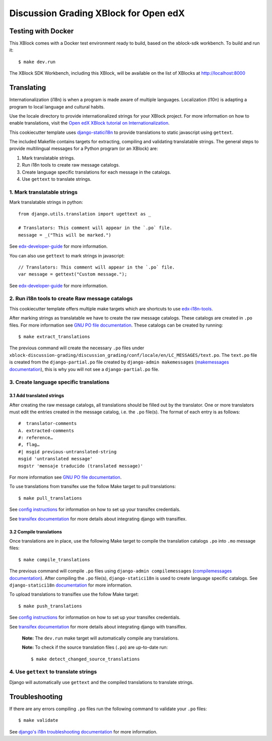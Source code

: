 Discussion Grading XBlock for Open edX
######################################

Testing with Docker
********************

This XBlock comes with a Docker test environment ready to build, based on the xblock-sdk workbench. To build and run it::

    $ make dev.run

The XBlock SDK Workbench, including this XBlock, will be available on the list of XBlocks at http://localhost:8000

Translating
*************

Internationalization (i18n) is when a program is made aware of multiple languages.
Localization (l10n) is adapting a program to local language and cultural habits.

Use the locale directory to provide internationalized strings for your XBlock project.
For more information on how to enable translations, visit the
`Open edX XBlock tutorial on Internationalization <https://edx.readthedocs.org/projects/xblock-tutorial/en/latest/edx_platform/edx_lms.html>`_.

This cookiecutter template uses `django-statici18n <https://django-statici18n.readthedocs.io/en/latest/>`_
to provide translations to static javascript using ``gettext``.

The included Makefile contains targets for extracting, compiling and validating translatable strings.
The general steps to provide multilingual messages for a Python program (or an XBlock) are:

1. Mark translatable strings.
2. Run i18n tools to create raw message catalogs.
3. Create language specific translations for each message in the catalogs.
4. Use ``gettext`` to translate strings.

1. Mark translatable strings
=============================

Mark translatable strings in python::


    from django.utils.translation import ugettext as _

    # Translators: This comment will appear in the `.po` file.
    message = _("This will be marked.")

See `edx-developer-guide <https://edx.readthedocs.io/projects/edx-developer-guide/en/latest/internationalization/i18n.html#python-source-code>`__
for more information.

You can also use ``gettext`` to mark strings in javascript::


    // Translators: This comment will appear in the `.po` file.
    var message = gettext("Custom message.");

See `edx-developer-guide <https://edx.readthedocs.io/projects/edx-developer-guide/en/latest/internationalization/i18n.html#javascript-files>`__
for more information.

2. Run i18n tools to create Raw message catalogs
=================================================

This cookiecutter template offers multiple make targets which are shortcuts to
use `edx-i18n-tools <https://github.com/openedx/i18n-tools>`_.

After marking strings as translatable we have to create the raw message catalogs.
These catalogs are created in ``.po`` files. For more information see
`GNU PO file documentation <https://www.gnu.org/software/gettext/manual/html_node/PO-Files.html>`_.
These catalogs can be created by running::


    $ make extract_translations

The previous command will create the necessary ``.po`` files under
``xblock-discussion-grading/discussion_grading/conf/locale/en/LC_MESSAGES/text.po``.
The ``text.po`` file is created from the ``django-partial.po`` file created by
``django-admin makemessages`` (`makemessages documentation <https://docs.djangoproject.com/en/3.2/topics/i18n/translation/#message-files>`_),
this is why you will not see a ``django-partial.po`` file.

3. Create language specific translations
==============================================

3.1 Add translated strings
---------------------------

After creating the raw message catalogs, all translations should be filled out by the translator.
One or more translators must edit the entries created in the message catalog, i.e. the ``.po`` file(s).
The format of each entry is as follows::

    #  translator-comments
    A. extracted-comments
    #: reference…
    #, flag…
    #| msgid previous-untranslated-string
    msgid 'untranslated message'
    msgstr 'mensaje traducido (translated message)'

For more information see
`GNU PO file documentation <https://www.gnu.org/software/gettext/manual/html_node/PO-Files.html>`_.

To use translations from transifex use the follow Make target to pull translations::

    $ make pull_translations

See `config instructions <https://github.com/openedx/i18n-tools#transifex-commands>`_ for information on how to set up your
transifex credentials.

See `transifex documentation <https://docs.transifex.com/integrations/django>`_ for more details about integrating
django with transiflex.

3.2 Compile translations
-------------------------

Once translations are in place, use the following Make target to compile the translation catalogs ``.po`` into
``.mo`` message files::

    $ make compile_translations

The previous command will compile ``.po`` files using
``django-admin compilemessages`` (`compilemessages documentation <https://docs.djangoproject.com/en/3.2/topics/i18n/translation/#compiling-message-files>`_).
After compiling the ``.po`` file(s), ``django-statici18n`` is used to create language specific catalogs. See
``django-statici18n`` `documentation <https://django-statici18n.readthedocs.io/en/latest/>`_ for more information.

To upload translations to transiflex use the follow Make target::

    $ make push_translations

See `config instructions <https://github.com/openedx/i18n-tools#transifex-commands>`_ for information on how to set up your
transifex credentials.

See `transifex documentation <https://docs.transifex.com/integrations/django>`_ for more details about integrating
django with transiflex.

 **Note:** The ``dev.run`` make target will automatically compile any translations.

 **Note:** To check if the source translation files (``.po``) are up-to-date run::

     $ make detect_changed_source_translations

4. Use ``gettext`` to translate strings
========================================

Django will automatically use ``gettext`` and the compiled translations to translate strings.

Troubleshooting
****************

If there are any errors compiling ``.po`` files run the following command to validate your ``.po`` files::

    $ make validate

See `django's i18n troubleshooting documentation
<https://docs.djangoproject.com/en/3.2/topics/i18n/translation/#troubleshooting-gettext-incorrectly-detects-python-format-in-strings-with-percent-signs>`_
for more information.
